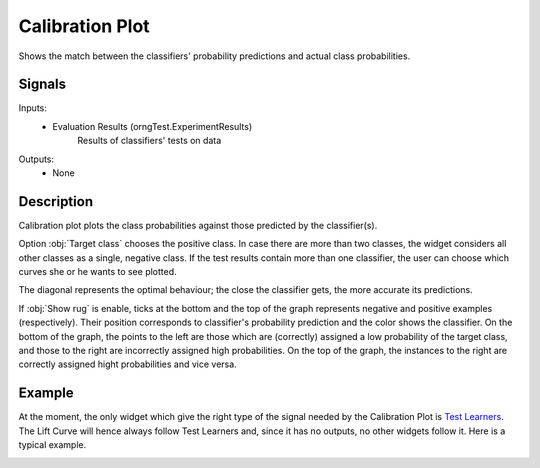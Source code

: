 .. _Calibration Plot:

Calibration Plot
================

.. image:: ../icons/CalibrationPlot.png

Shows the match between the classifiers' probability predictions and actual class probabilities.

Signals
-------

Inputs:
   - Evaluation Results (orngTest.ExperimentResults)
      Results of classifiers' tests on data


Outputs:
   - None

Description
-----------

Calibration plot plots the class probabilities against those predicted by the classifier(s).

.. image:: images/CalibrationPlot.png

Option :obj:`Target class` chooses the positive class. In case there are more than two classes, the widget considers all other classes as a single, negative class. If the test results contain more than one classifier, the user can choose which curves she or he wants to see plotted.

The diagonal represents the optimal behaviour; the close the classifier gets, the more accurate its predictions.

If :obj:`Show rug` is enable, ticks at the bottom and the top of the graph represents negative and positive examples (respectively). Their position corresponds to classifier's probability prediction and the color shows the classifier. On the bottom of the graph, the points to the left are those which are (correctly) assigned a low probability of the target class, and those to the right are incorrectly assigned high probabilities. On the top of the graph, the instances to the right are correctly assigned hight probabilities and vice versa.

Example
-------

At the moment, the only widget which give the right type of the signal needed by the Calibration Plot is `Test Learners <TestLearners.htm>`_. The Lift Curve will hence always follow Test Learners and, since it has no outputs, no other widgets follow it. Here is a typical example.

.. image:: images/ROCLiftCalibration-Schema.png
